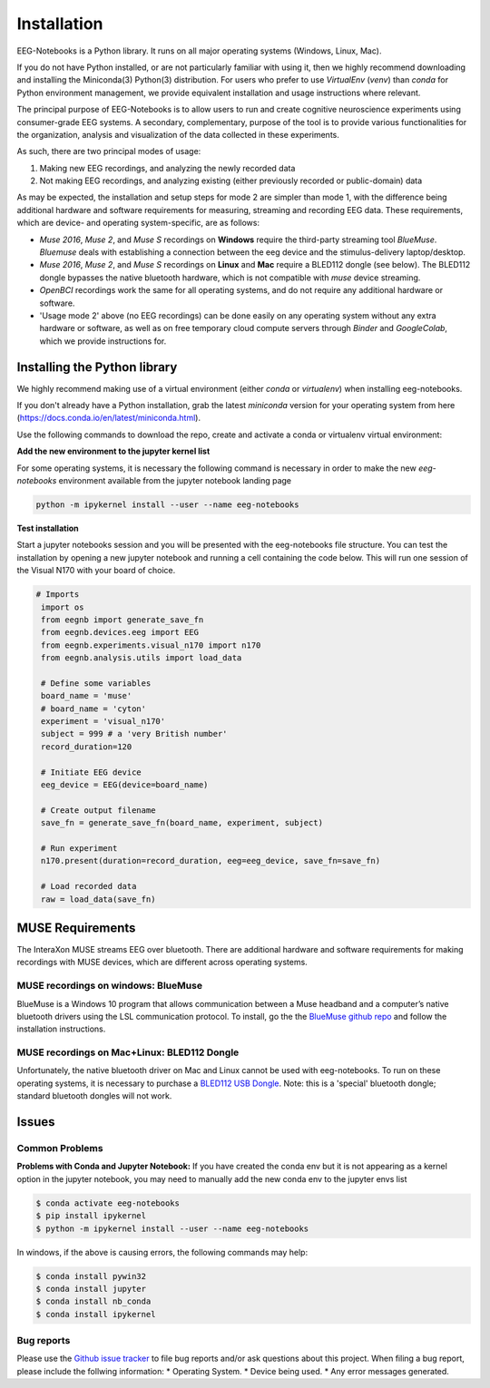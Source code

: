 ************
Installation
************

EEG-Notebooks is a Python library. It runs on all major operating systems (Windows, Linux, Mac). 

If you do not have Python installed, or are not particularly familiar with using it, then we highly recommend downloading and installing the Miniconda(3) Python(3) distribution. For users who prefer to use `VirtualEnv`  (`venv`) than `conda` for Python environment management, we provide equivalent installation and usage instructions where relevant. 


The principal purpose of EEG-Notebooks is to allow users to run and create cognitive neuroscience experiments using consumer-grade EEG systems. A secondary, complementary, purpose of the tool is to provide various functionalities for the organization, analysis and visualization of the data collected in these experiments. 

As such, there are two principal modes of usage:

1. Making new EEG recordings, and analyzing the newly recorded data

2. Not making EEG recordings, and analyzing existing (either previously recorded or public-domain) data


As may be expected, the installation and setup steps for mode 2 are simpler than mode 1, with the difference being additional hardware and software requirements for measuring, streaming and recording EEG data. These requirements, which are device- and operating system-specific, are as follows:

- `Muse 2016`, `Muse 2`, and `Muse S` recordings on **Windows** require the third-party streaming tool `BlueMuse`. `Bluemuse` deals with establishing a connection between the eeg device and the stimulus-delivery laptop/desktop. 

- `Muse 2016`, `Muse 2`, and `Muse S` recordings on **Linux** and **Mac** require a BLED112 dongle (see below). The BLED112 dongle bypasses the native bluetooth hardware, which is not compatible with `muse` device streaming. 

- `OpenBCI` recordings work the same for all operating systems, and do not require any additional hardware or software. 

- 'Usage mode 2' above (no EEG recordings) can be done easily on any operating system without any extra hardware or software, as well as on free temporary cloud compute servers through `Binder` and `GoogleColab`, which we provide instructions for. 



Installing the Python library
===============================

We highly recommend making use of a virtual environment (either `conda` or `virtualenv`) when installing eeg-notebooks.

If you don't already have a Python installation, grab the latest `miniconda` version for your operating system from here (https://docs.conda.io/en/latest/miniconda.html).

Use the following commands to download the repo, create and activate a conda or virtualenv virtual environment:


.. tabs::

    .. tab:: Conda

       .. code-block:: bash

           conda create -n "eeg-notebooks"

           conda activate "eeg-notebooks"

           conda install git

           git clone https://github.com/NeuroTechX/eeg-notebooks

           cd eeg-notebooks

           pip install -r requirements.txt
 
    .. tab:: Virtualenv

       .. tabs::

          .. tab:: Windows

             .. code-block:: bash

                 mkdir eegnb_dir

                 python3 -m venv eegnb-env

                 git clone https://github.com/NeuroTechX/eeg-notebooks

                 eegnb-env\Scripts\activate.bat

                 cd eeg-notebooks

                 pip install -r requirements.txt

          .. tab:: Linux or MacOS

             .. code-block:: bash

                 mkdir eegnb_dir

                 python3 -m venv eegnb-env

                 git clone https://github.com/NeuroTechX/eeg-notebooks

                 source eegnb-env/bin/activate

                 cd eeg-notebooks

                 pip install -r requirements.txt



**Add the new environment to the jupyter kernel list**

For some operating systems, it is necessary the following command is necessary in order to make the new `eeg-notebooks` environment available from the jupyter notebook landing page


.. code-block:: bash

   python -m ipykernel install --user --name eeg-notebooks



**Test installation**

Start a jupyter notebooks session and you will be presented with the eeg-notebooks file structure. You can test the installation by opening a new jupyter notebook and running a cell containing the code below. This will run one session of the Visual N170 with your board of choice.

.. code-block:: python

   # Imports
    import os
    from eegnb import generate_save_fn
    from eegnb.devices.eeg import EEG
    from eegnb.experiments.visual_n170 import n170
    from eegnb.analysis.utils import load_data

    # Define some variables
    board_name = 'muse'
    # board_name = 'cyton'
    experiment = 'visual_n170'
    subject = 999 # a 'very British number'
    record_duration=120

    # Initiate EEG device
    eeg_device = EEG(device=board_name)

    # Create output filename
    save_fn = generate_save_fn(board_name, experiment, subject)

    # Run experiment
    n170.present(duration=record_duration, eeg=eeg_device, save_fn=save_fn)

    # Load recorded data
    raw = load_data(save_fn)


MUSE Requirements
======================

The InteraXon MUSE streams EEG over bluetooth. There are additional hardware and software requirements for making recordings with MUSE devices, which are different across operating systems. 


MUSE recordings on windows: BlueMuse
-------------------------------------

BlueMuse is a Windows 10 program that allows communication between a Muse headband and a computer’s native bluetooth drivers using the LSL communication protocol. To install, go the the `BlueMuse github repo <https://github.com/kowalej/BlueMuse>`_ and follow the installation instructions.



MUSE recordings on Mac+Linux: BLED112 Dongle
---------------------------------------------

Unfortunately, the native bluetooth driver on Mac and Linux cannot be used with eeg-notebooks. To run on these operating systems, it is necessary to purchase a `BLED112 USB Dongle <https://www.silabs.com/wireless/bluetooth/bluegiga-low-energy-legacy-modules/device.bled112/>`_. Note: this is a 'special' bluetooth dongle; standard bluetooth dongles will not work. 



Issues
=================================

Common Problems
--------------------------------
**Problems with Conda and Jupyter Notebook:**
If you have created the conda env but it is not appearing as a kernel option in the jupyter notebook, you may need to manually add the new conda env to the jupyter envs list

.. code-block:: shell

   $ conda activate eeg-notebooks
   $ pip install ipykernel
   $ python -m ipykernel install --user --name eeg-notebooks


In windows, if the above is causing errors, the following commands may help:

.. code-block:: shell

   $ conda install pywin32
   $ conda install jupyter
   $ conda install nb_conda
   $ conda install ipykernel


Bug reports
-----------

Please use the `Github issue tracker <https://github.com/neurotechx/eeg-notebooks/issues>`_
to file bug reports and/or ask questions about this project. When filing a bug report, please include the follwing information:
* Operating System.
* Device being used.
* Any error messages generated.